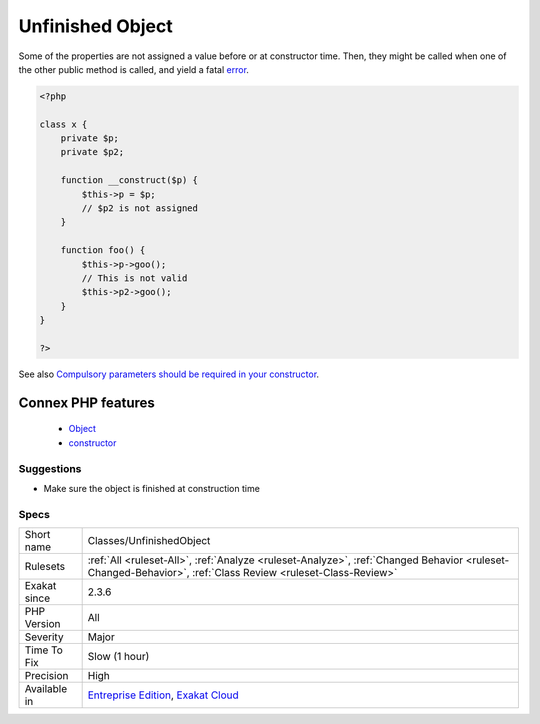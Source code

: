 .. _classes-unfinishedobject:


.. _unfinished-object:

Unfinished Object
+++++++++++++++++

.. meta::
	:description:
		Unfinished Object: Some of the properties are not assigned a value before or at constructor time.
	:twitter:card: summary_large_image
	:twitter:site: @exakat
	:twitter:title: Unfinished Object
	:twitter:description: Unfinished Object: Some of the properties are not assigned a value before or at constructor time
	:twitter:creator: @exakat
	:twitter:image:src: https://www.exakat.io/wp-content/uploads/2020/06/logo-exakat.png
	:og:image: https://www.exakat.io/wp-content/uploads/2020/06/logo-exakat.png
	:og:title: Unfinished Object
	:og:type: article
	:og:description: Some of the properties are not assigned a value before or at constructor time
	:og:url: https://exakat.readthedocs.io/en/latest/Reference/Rules/Unfinished Object.html
	:og:locale: en

.. raw:: html


	<script type="application/ld+json">{"@context":"https:\/\/schema.org","@graph":[{"@type":"WebPage","@id":"https:\/\/php-tips.readthedocs.io\/en\/latest\/Reference\/Rules\/Classes\/UnfinishedObject.html","url":"https:\/\/php-tips.readthedocs.io\/en\/latest\/Reference\/Rules\/Classes\/UnfinishedObject.html","name":"Unfinished Object","isPartOf":{"@id":"https:\/\/www.exakat.io\/"},"datePublished":"Fri, 10 Jan 2025 09:46:17 +0000","dateModified":"Fri, 10 Jan 2025 09:46:17 +0000","description":"Some of the properties are not assigned a value before or at constructor time","inLanguage":"en-US","potentialAction":[{"@type":"ReadAction","target":["https:\/\/exakat.readthedocs.io\/en\/latest\/Unfinished Object.html"]}]},{"@type":"WebSite","@id":"https:\/\/www.exakat.io\/","url":"https:\/\/www.exakat.io\/","name":"Exakat","description":"Smart PHP static analysis","inLanguage":"en-US"}]}</script>

Some of the properties are not assigned a value before or at constructor time. Then, they might be called when one of the other public method is called, and yield a fatal `error <https://www.php.net/error>`_.

.. code-block:: php
   
   <?php
   
   class x {
       private $p;
       private $p2;
       
       function __construct($p) {
           $this->p = $p;
           // $p2 is not assigned
       }
       
       function foo() {
           $this->p->goo();
           // This is not valid
           $this->p2->goo();
       }
   } 
   
   ?>

See also `Compulsory parameters should be required in your constructor <http://bestpractices.thecodingmachine.com/php/design_beautiful_classes_and_methods.html#compulsory-parameters-should-be-required-in-your-constructor>`_.

Connex PHP features
-------------------

  + `Object <https://php-dictionary.readthedocs.io/en/latest/dictionary/object.ini.html>`_
  + `constructor <https://php-dictionary.readthedocs.io/en/latest/dictionary/constructor.ini.html>`_


Suggestions
___________

* Make sure the object is finished at construction time




Specs
_____

+--------------+------------------------------------------------------------------------------------------------------------------------------------------------------------+
| Short name   | Classes/UnfinishedObject                                                                                                                                   |
+--------------+------------------------------------------------------------------------------------------------------------------------------------------------------------+
| Rulesets     | :ref:`All <ruleset-All>`, :ref:`Analyze <ruleset-Analyze>`, :ref:`Changed Behavior <ruleset-Changed-Behavior>`, :ref:`Class Review <ruleset-Class-Review>` |
+--------------+------------------------------------------------------------------------------------------------------------------------------------------------------------+
| Exakat since | 2.3.6                                                                                                                                                      |
+--------------+------------------------------------------------------------------------------------------------------------------------------------------------------------+
| PHP Version  | All                                                                                                                                                        |
+--------------+------------------------------------------------------------------------------------------------------------------------------------------------------------+
| Severity     | Major                                                                                                                                                      |
+--------------+------------------------------------------------------------------------------------------------------------------------------------------------------------+
| Time To Fix  | Slow (1 hour)                                                                                                                                              |
+--------------+------------------------------------------------------------------------------------------------------------------------------------------------------------+
| Precision    | High                                                                                                                                                       |
+--------------+------------------------------------------------------------------------------------------------------------------------------------------------------------+
| Available in | `Entreprise Edition <https://www.exakat.io/entreprise-edition>`_, `Exakat Cloud <https://www.exakat.io/exakat-cloud/>`_                                    |
+--------------+------------------------------------------------------------------------------------------------------------------------------------------------------------+


